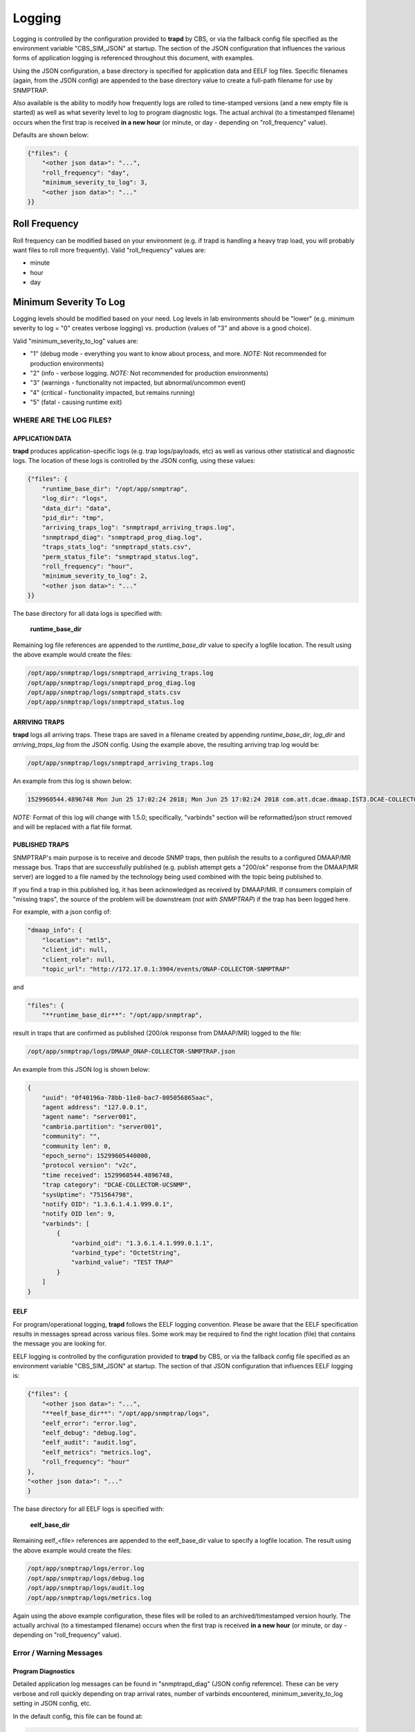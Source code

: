 .. This work is licensed under a Creative Commons Attribution 4.0 International License.
.. http://creativecommons.org/licenses/by/4.0

Logging
=======

Logging is controlled by the configuration provided to **trapd** by CBS,
or via the fallback config file specified as the environment
variable "CBS_SIM_JSON" at startup.  The section of the JSON configuration
that influences the various forms of application logging is referenced
throughout this document, with examples.

Using the JSON configuration, a base directory is specified for application
data and EELF log files.  Specific filenames (again, from the JSON
config) are appended to the base directory value to create a full-path
filename for use by SNMPTRAP.

Also available is the ability to modify how frequently logs are rolled to
time-stamped versions (and a new empty file is started) as well as what
severity level to log to program diagnostic logs.  The actual archival (to a
timestamped filename) occurs when the first trap is
received **in a new hour** (or minute, or day - depending
on "roll_frequency" value).

Defaults are shown below:

.. code-block:: json

    {"files": {
        "<other json data>": "...",
        "roll_frequency": "day",
        "minimum_severity_to_log": 3,
        "<other json data>": "..."
    }}


Roll Frequency
""""""""""""""

Roll frequency can be modified based on your environment (e.g. if trapd is handling a
heavy trap load, you will probably want files to roll more frequently).  Valid "roll_frequency" values are:

- minute
- hour
- day

Minimum Severity To Log
"""""""""""""""""""""""

Logging levels should be modified based on your need.  Log levels in lab environments should be "lower"
(e.g. minimum severity to log = "0" creates verbose logging) vs. production (values of "3" and above is a good choice).

Valid "minimum_severity_to_log" values are:

- "1"   (debug mode - everything you want to know about process, and more.  *NOTE:* Not recommended for production environments)
- "2"   (info - verbose logging.  *NOTE:* Not recommended for production environments)
- "3"   (warnings - functionality not impacted, but abnormal/uncommon event)
- "4"   (critical - functionality impacted, but remains running)
- "5"   (fatal - causing runtime exit)


WHERE ARE THE LOG FILES?
------------------------

APPLICATION DATA
^^^^^^^^^^^^^^^^

**trapd** produces application-specific logs (e.g. trap logs/payloads,
etc) as well as various other statistical and diagnostic logs.  The
location of these logs is controlled by the JSON config, using these
values:

.. code-block:: json

    {"files": {
        "runtime_base_dir": "/opt/app/snmptrap",
        "log_dir": "logs",
        "data_dir": "data",
        "pid_dir": "tmp",
        "arriving_traps_log": "snmptrapd_arriving_traps.log",
        "snmptrapd_diag": "snmptrapd_prog_diag.log",
        "traps_stats_log": "snmptrapd_stats.csv",
        "perm_status_file": "snmptrapd_status.log",
        "roll_frequency": "hour",
        "minimum_severity_to_log": 2,
        "<other json data>": "..."
    }}

The base directory for all data logs is specified with:

    **runtime_base_dir**

Remaining log file references are appended to the *runtime_base_dir*
value to specify a logfile location.  The result using the
above example would create the files:

.. code-block:: bash

    /opt/app/snmptrap/logs/snmptrapd_arriving_traps.log
    /opt/app/snmptrap/logs/snmptrapd_prog_diag.log
    /opt/app/snmptrap/logs/snmptrapd_stats.csv
    /opt/app/snmptrap/logs/snmptrapd_status.log


ARRIVING TRAPS
^^^^^^^^^^^^^^^

**trapd** logs all arriving traps.  These traps are saved in a
filename created by appending *runtime_base_dir*, *log_dir*
and *arriving_traps_log* from the JSON config.  Using the example
above, the resulting arriving trap log would be:

.. code-block:: bash

    /opt/app/snmptrap/logs/snmptrapd_arriving_traps.log

An example from this log is shown below:

.. code-block:: none

    1529960544.4896748 Mon Jun 25 17:02:24 2018; Mon Jun 25 17:02:24 2018 com.att.dcae.dmaap.IST3.DCAE-COLLECTOR-UCSNMP 15299605440000 1.3.6.1.4.1.999.0.1 server001 127.0.0.1 server001 v2c 751564798 0f40196a-78bb-11e8-bac7-005056865aac , "varbinds": [{"varbind_oid": "1.3.6.1.4.1.999.0.1.1", "varbind_type": "OctetString", "varbind_value": "TEST TRAP"}]

*NOTE:*  Format of this log will change with 1.5.0; specifically, "varbinds" section will be reformatted/json struct removed and will be replaced with a flat file format.

PUBLISHED TRAPS
^^^^^^^^^^^^^^^

SNMPTRAP's main purpose is to receive and decode SNMP traps, then
publish the results to a configured DMAAP/MR message bus.  Traps that
are successfully published (e.g. publish attempt gets a "200/ok"
response from the DMAAP/MR server) are logged to a file named by
the technology being used combined with the topic being published to.

If you find a trap in this published log, it has been acknowledged as
received by DMAAP/MR.  If consumers complain of "missing traps", the
source of the problem will be downstream (*not with SNMPTRAP*) if
the trap has been logged here.

For example, with a json config of:

.. code-block:: json

    "dmaap_info": {
        "location": "mtl5",
        "client_id": null,
        "client_role": null,
        "topic_url": "http://172.17.0.1:3904/events/ONAP-COLLECTOR-SNMPTRAP"

and

.. code-block:: json

    "files": {
        "**runtime_base_dir**": "/opt/app/snmptrap",

result in traps that are confirmed as published (200/ok response from DMAAP/MR) logged to the file:

.. code-block:: bash

    /opt/app/snmptrap/logs/DMAAP_ONAP-COLLECTOR-SNMPTRAP.json

An example from this JSON log is shown below:

.. code-block:: json

    {
        "uuid": "0f40196a-78bb-11e8-bac7-005056865aac",
        "agent address": "127.0.0.1",
        "agent name": "server001",
        "cambria.partition": "server001",
        "community": "",
        "community len": 0,
        "epoch_serno": 15299605440000,
        "protocol version": "v2c",
        "time received": 1529960544.4896748,
        "trap category": "DCAE-COLLECTOR-UCSNMP",
        "sysUptime": "751564798",
        "notify OID": "1.3.6.1.4.1.999.0.1",
        "notify OID len": 9,
        "varbinds": [
            {
                "varbind_oid": "1.3.6.1.4.1.999.0.1.1",
                "varbind_type": "OctetString",
                "varbind_value": "TEST TRAP"
            }
        ]
    }



EELF
^^^^

For program/operational logging, **trapd** follows the EELF logging
convention.  Please be aware that the EELF specification results in
messages spread across various files.  Some work may be required to
find the right location (file) that contains the message you are
looking for.

EELF logging is controlled by the configuration provided
to **trapd** by CBS, or via the fallback config file specified
as an environment variable "CBS_SIM_JSON" at startup.  The section
of that JSON configuration that influences EELF logging is:

.. code-block:: json

    {"files": {
        "<other json data>": "...",
        "**eelf_base_dir**": "/opt/app/snmptrap/logs",
        "eelf_error": "error.log",
        "eelf_debug": "debug.log",
        "eelf_audit": "audit.log",
        "eelf_metrics": "metrics.log",
        "roll_frequency": "hour"
    },
    "<other json data>": "..."
    }


The base directory for all EELF logs is specified with:

        **eelf_base_dir**

Remaining eelf_<file> references are appended to the eelf_base_dir value
to specify a logfile location.  The result using the above example would
create the files:

.. code-block:: bash

        /opt/app/snmptrap/logs/error.log
        /opt/app/snmptrap/logs/debug.log
        /opt/app/snmptrap/logs/audit.log
        /opt/app/snmptrap/logs/metrics.log

Again using the above example configuration, these files will be rolled
to an archived/timestamped version hourly.  The actually archival (to a
timestamped filename) occurs when the first trap is
received **in a new hour** (or minute, or day - depending
on "roll_frequency" value).

Error / Warning Messages
------------------------

Program Diagnostics
^^^^^^^^^^^^^^^^^^^

Detailed application log messages can be found in "snmptrapd_diag" (JSON
config reference).  These can be very verbose and roll quickly
depending on trap arrival rates, number of varbinds encountered,
minimum_severity_to_log setting in JSON config, etc.

In the default config, this file can be found at:

.. code-block:: bash

    /opt/app/snmptrap/logs/snmptrapd_diag.log

Messages will be in the general format of:

.. code-block:: none

    2018-04-25T17:28:10,305|<module>|snmptrapd||||INFO|100||arriving traps logged to: /opt/app/snmptrap/logs/snmptrapd_arriving_traps.log
    2018-04-25T17:28:10,305|<module>|snmptrapd||||INFO|100||published traps logged to: /opt/app/snmptrap/logs/DMAAP_com.att.dcae.dmaap.IST3.DCAE-COLLECTOR-UCSNMP.json
    2018-04-25T17:28:10,306|<module>|snmptrapd||||INFO|100||Runtime PID file: /opt/app/snmptrap/tmp/snmptrapd.py.pid
    2018-04-25T17:28:48,019|snmp_engine_observer_cb|snmptrapd||||DETAILED|100||snmp trap arrived from 192.168.1.139, assigned uuid: 1cd77e98-48ae-11e8-98e5-005056865aac
    2018-04-25T17:28:48,023|snmp_engine_observer_cb|snmptrapd||||DETAILED|100||dns cache expired or missing for 192.168.1.139 - refreshing
    2018-04-25T17:28:48,027|snmp_engine_observer_cb|snmptrapd||||DETAILED|100||cache for server001 (192.168.1.139) updated - set to expire at 1524677388
    2018-04-25T17:28:48,034|snmp_engine_observer_cb|snmptrapd||||DETAILED|100||snmp trap arrived from 192.168.1.139, assigned uuid: 0f40196a-78bb-11e8-bac7-005056
    2018-04-25T17:28:48,036|notif_receiver_cb|snmptrapd||||DETAILED|100||processing varbinds for 0f40196a-78bb-11e8-bac7-005056
    2018-04-25T17:28:48,040|notif_receiver_cb|snmptrapd||||DETAILED|100||adding 0f40196a-78bb-11e8-bac7-005056 to buffer

    2018-06-25T21:02:24,491|notif_receiver_cb|snmptrapd||||DETAILED|100||trap 0f40196a-78bb-11e8-bac7-005056865aac : {"uuid": "0f40196a-78bb-11e8-bac7-005056865aac", "agent address": "192.168.1.139", "agent name": "server001", "cambria.partition": "server001", "community": "", "community len": 0, "epoch_serno": 15299605440000, "protocol version": "v2c", "time received": 1529960544.4896748, "trap category": "com.companyname.dcae.dmaap.location.DCAE-COLLECTOR-UCSNMP", "sysUptime": "751564798", "notify OID": "1.3.6.1.4.1.999.0.1", "notify OID len": 9, "varbinds": [{"varbind_oid": "1.3.6.1.4.1.999.0.1.1", "varbind_type": "OctetString", "varbind_value": "TEST TRAP"}]}
    2018-06-25T21:02:24,496|post_dmaap|snmptrapd||||DETAILED|100||post_data_enclosed: {"uuid": "0f40196a-78bb-11e8-bac7-005056865aac", "agent address": "192.168.1.139", "agent name": "server001", "cambria.partition": "server001", "community": "", "community len": 0, "epoch_serno": 15299605440000, "protocol version": "v2c", "time received": 1529960544.4896748, "trap category": "com.att.dcae.dmaap.IST3.DCAE-COLLECTOR-UCSNMP", "sysUptime": "751564798", "notify OID": "1.3.6.1.4.1.999.0.1", "notify OID len": 9, "varbinds": [{"varbind_oid": "1.3.6.1.4.1.999.0.1.1", "varbind_type": "OctetString", "varbind_value": "TEST TRAP"}]}


Platform Status
^^^^^^^^^^^^^^^

A permanent (left to user to archive/compress/etc) status file is maintained in the file referenced by:

    **perm_status_file**

.. code-block:: json

        "perm_status_file": "snmptrapd_status.log",

Combined with **runtime_base_dir** and **log_dir** settings from snmptrapd.json, the perm_status_file in default installations
can be found at:

.. code-block:: bash

        /opt/app/uc/logs/snmptrapd_stats.log
